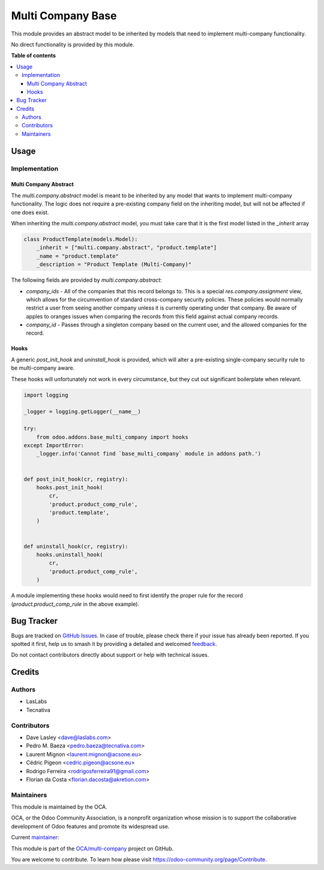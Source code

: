 ==================
Multi Company Base
==================

.. 
   !!!!!!!!!!!!!!!!!!!!!!!!!!!!!!!!!!!!!!!!!!!!!!!!!!!!
   !! This file is generated by oca-gen-addon-readme !!
   !! changes will be overwritten.                   !!
   !!!!!!!!!!!!!!!!!!!!!!!!!!!!!!!!!!!!!!!!!!!!!!!!!!!!
   !! source digest: sha256:c331f13605278d7ceb1c227857b628e5c438b23b413acad890b3ff218691b978
   !!!!!!!!!!!!!!!!!!!!!!!!!!!!!!!!!!!!!!!!!!!!!!!!!!!!

.. |badge1| image:: https://img.shields.io/badge/maturity-Production%2FStable-green.png
    :target: https://odoo-community.org/page/development-status
    :alt: Production/Stable
.. |badge2| image:: https://img.shields.io/badge/licence-LGPL--3-blue.png
    :target: http://www.gnu.org/licenses/lgpl-3.0-standalone.html
    :alt: License: LGPL-3
.. |badge3| image:: https://img.shields.io/badge/github-OCA%2Fmulti--company-lightgray.png?logo=github
    :target: https://github.com/OCA/multi-company/tree/12.0/base_multi_company
    :alt: OCA/multi-company
.. |badge4| image:: https://img.shields.io/badge/weblate-Translate%20me-F47D42.png
    :target: https://translation.odoo-community.org/projects/multi-company-12-0/multi-company-12-0-base_multi_company
    :alt: Translate me on Weblate
.. |badge5| image:: https://img.shields.io/badge/runboat-Try%20me-875A7B.png
    :target: https://runboat.odoo-community.org/builds?repo=OCA/multi-company&target_branch=12.0
    :alt: Try me on Runboat

|badge1| |badge2| |badge3| |badge4| |badge5|

This module provides an abstract model to be inherited by models that need
to implement multi-company functionality.

No direct functionality is provided by this module.

**Table of contents**

.. contents::
   :local:

Usage
=====

Implementation
~~~~~~~~~~~~~~

Multi Company Abstract
----------------------

The `multi.company.abstract` model is meant to be inherited by any model that
wants to implement multi-company functionality. The logic does not require a
pre-existing company field on the inheriting model, but will not be affected
if one does exist.

When inheriting the `multi.company.abstract` model, you must take care that
it is the first model listed in the `_inherit` array

.. code-block:: python

   class ProductTemplate(models.Model):
       _inherit = ["multi.company.abstract", "product.template"]
       _name = "product.template"
       _description = "Product Template (Multi-Company)"

The following fields are provided by `multi.company.abstract`:

* `company_ids` - All of the companies that this record belongs to. This is a
  special `res.company.assignment` view, which allows for the circumvention of
  standard cross-company security policies. These policies would normally
  restrict a user from seeing another company unless it is currently operating
  under that company. Be aware of apples to oranges issues when comparing the
  records from this field against actual company records.
* `company_id` - Passes through a singleton company based on the current user,
  and the allowed companies for the record.

Hooks
-----

A generic `post_init_hook` and `uninstall_hook` is provided, which will alter
a pre-existing single-company security rule to be multi-company aware.

These hooks will unfortunately not work in every circumstance, but they cut out
significant boilerplate when relevant.

.. code-block:: python

   import logging

   _logger = logging.getLogger(__name__)

   try:
       from odoo.addons.base_multi_company import hooks
   except ImportError:
       _logger.info('Cannot find `base_multi_company` module in addons path.')


   def post_init_hook(cr, registry):
       hooks.post_init_hook(
           cr,
           'product.product_comp_rule',
           'product.template',
       )


   def uninstall_hook(cr, registry):
       hooks.uninstall_hook(
           cr,
           'product.product_comp_rule',
       )

A module implementing these hooks would need to first identify the proper rule
for the record (`product.product_comp_rule` in the above example).

Bug Tracker
===========

Bugs are tracked on `GitHub Issues <https://github.com/OCA/multi-company/issues>`_.
In case of trouble, please check there if your issue has already been reported.
If you spotted it first, help us to smash it by providing a detailed and welcomed
`feedback <https://github.com/OCA/multi-company/issues/new?body=module:%20base_multi_company%0Aversion:%2012.0%0A%0A**Steps%20to%20reproduce**%0A-%20...%0A%0A**Current%20behavior**%0A%0A**Expected%20behavior**>`_.

Do not contact contributors directly about support or help with technical issues.

Credits
=======

Authors
~~~~~~~

* LasLabs
* Tecnativa

Contributors
~~~~~~~~~~~~

* Dave Lasley <dave@laslabs.com>
* Pedro M. Baeza <pedro.baeza@tecnativa.com>
* Laurent Mignon <laurent.mignon@acsone.eu>
* Cédric Pigeon <cedric.pigeon@acsone.eu>
* Rodrigo Ferreira <rodrigosferreira91@gmail.com>
* Florian da Costa <florian.dacosta@akretion.com>

Maintainers
~~~~~~~~~~~

This module is maintained by the OCA.

.. image:: https://odoo-community.org/logo.png
   :alt: Odoo Community Association
   :target: https://odoo-community.org

OCA, or the Odoo Community Association, is a nonprofit organization whose
mission is to support the collaborative development of Odoo features and
promote its widespread use.

.. |maintainer-pedrobaeza| image:: https://github.com/pedrobaeza.png?size=40px
    :target: https://github.com/pedrobaeza
    :alt: pedrobaeza

Current `maintainer <https://odoo-community.org/page/maintainer-role>`__:

|maintainer-pedrobaeza| 

This module is part of the `OCA/multi-company <https://github.com/OCA/multi-company/tree/12.0/base_multi_company>`_ project on GitHub.

You are welcome to contribute. To learn how please visit https://odoo-community.org/page/Contribute.

